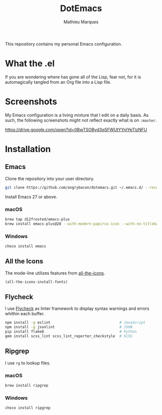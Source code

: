 #+TITLE: DotEmacs
#+AUTHOR: Mathieu Marques

This repository contains my personal Emacs configuration.

* What the .el

If you are wondering where has gone all of the Lisp, fear not, for it is
automagically tangled from an Org file into a Lisp file.

* Screenshots

My Emacs configuration is a living mixture that I edit on a daily basis. As
such, the following screenshots might not reflect exactly what is on =:master=.

https://drive.google.com/open?id=0BwTSOByd3qSFWUtYYnlYeTIzNFU

* Installation

** Emacs

Clone the repository into your user directory.

#+BEGIN_SRC sh
git clone https://github.com/angrybacon/dotemacs.git ~/.emacs.d/ --recurse-submodules
#+END_SRC

Install Emacs 27 or above.

*** macOS

#+BEGIN_SRC sh
brew tap d12frosted/emacs-plus
brew install emacs-plus@28 --with-modern-papirus-icon --with-no-titlebar
#+END_SRC

*** Windows

#+BEGIN_SRC sh
choco install emacs
#+END_SRC

** All the Icons

The mode-line utilizes features from
[[https://github.com/domtronn/all-the-icons.el][all-the-icons]].

#+BEGIN_SRC emacs-lisp
(all-the-icons-install-fonts)
#+END_SRC

** Flycheck

I use [[https://github.com/flycheck/flycheck][Flycheck]] as linter framework to
display syntax warnings and errors whithin each buffer.

#+BEGIN_SRC sh
npm install -g eslint                                # JavaScript
npm install -g jsonlint                              # JSON
pip install flake8                                   # Python
gem install scss_lint scss_lint_reporter_checkstyle  # SCSS
#+END_SRC

** Ripgrep

I use =rg= to lookup files.

*** macOS

#+BEGIN_SRC sh
brew install ripgrep
#+END_SRC

*** Windows

#+BEGIN_SRC sh
choco install ripgrep
#+END_SRC

